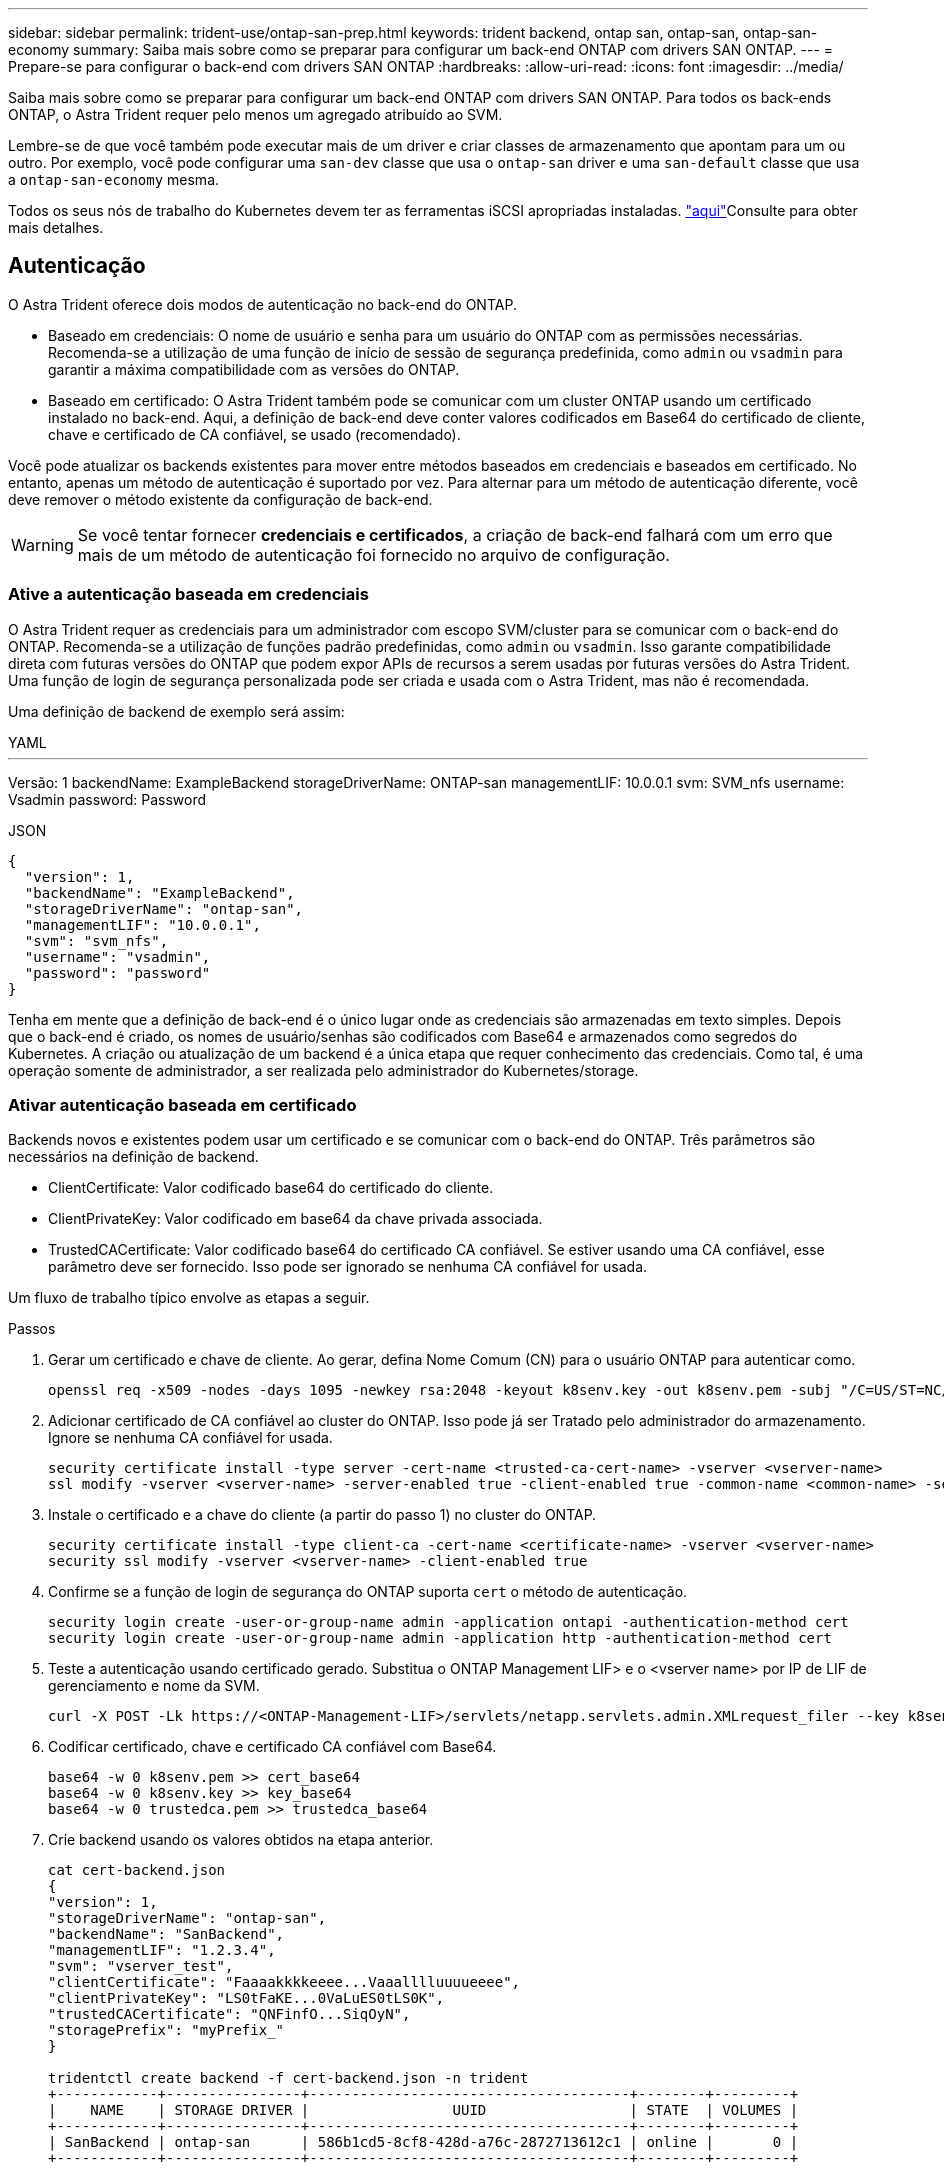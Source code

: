 ---
sidebar: sidebar 
permalink: trident-use/ontap-san-prep.html 
keywords: trident backend, ontap san, ontap-san, ontap-san-economy 
summary: Saiba mais sobre como se preparar para configurar um back-end ONTAP com drivers SAN ONTAP. 
---
= Prepare-se para configurar o back-end com drivers SAN ONTAP
:hardbreaks:
:allow-uri-read: 
:icons: font
:imagesdir: ../media/


Saiba mais sobre como se preparar para configurar um back-end ONTAP com drivers SAN ONTAP. Para todos os back-ends ONTAP, o Astra Trident requer pelo menos um agregado atribuído ao SVM.

Lembre-se de que você também pode executar mais de um driver e criar classes de armazenamento que apontam para um ou outro. Por exemplo, você pode configurar uma `san-dev` classe que usa o `ontap-san` driver e uma `san-default` classe que usa a `ontap-san-economy` mesma.

Todos os seus nós de trabalho do Kubernetes devem ter as ferramentas iSCSI apropriadas instaladas. link:worker-node-prep.html["aqui"]Consulte para obter mais detalhes.



== Autenticação

O Astra Trident oferece dois modos de autenticação no back-end do ONTAP.

* Baseado em credenciais: O nome de usuário e senha para um usuário do ONTAP com as permissões necessárias. Recomenda-se a utilização de uma função de início de sessão de segurança predefinida, como `admin` ou `vsadmin` para garantir a máxima compatibilidade com as versões do ONTAP.
* Baseado em certificado: O Astra Trident também pode se comunicar com um cluster ONTAP usando um certificado instalado no back-end. Aqui, a definição de back-end deve conter valores codificados em Base64 do certificado de cliente, chave e certificado de CA confiável, se usado (recomendado).


Você pode atualizar os backends existentes para mover entre métodos baseados em credenciais e baseados em certificado. No entanto, apenas um método de autenticação é suportado por vez. Para alternar para um método de autenticação diferente, você deve remover o método existente da configuração de back-end.


WARNING: Se você tentar fornecer *credenciais e certificados*, a criação de back-end falhará com um erro que mais de um método de autenticação foi fornecido no arquivo de configuração.



=== Ative a autenticação baseada em credenciais

O Astra Trident requer as credenciais para um administrador com escopo SVM/cluster para se comunicar com o back-end do ONTAP. Recomenda-se a utilização de funções padrão predefinidas, como `admin` ou `vsadmin`. Isso garante compatibilidade direta com futuras versões do ONTAP que podem expor APIs de recursos a serem usadas por futuras versões do Astra Trident. Uma função de login de segurança personalizada pode ser criada e usada com o Astra Trident, mas não é recomendada.

Uma definição de backend de exemplo será assim:

[role="tabbed-block"]
====
.YAML
--
'''
Versão: 1 backendName: ExampleBackend storageDriverName: ONTAP-san managementLIF: 10.0.0.1 svm: SVM_nfs username: Vsadmin password: Password

--
.JSON
--
[listing]
----
{
  "version": 1,
  "backendName": "ExampleBackend",
  "storageDriverName": "ontap-san",
  "managementLIF": "10.0.0.1",
  "svm": "svm_nfs",
  "username": "vsadmin",
  "password": "password"
}

----
--
====
Tenha em mente que a definição de back-end é o único lugar onde as credenciais são armazenadas em texto simples. Depois que o back-end é criado, os nomes de usuário/senhas são codificados com Base64 e armazenados como segredos do Kubernetes. A criação ou atualização de um backend é a única etapa que requer conhecimento das credenciais. Como tal, é uma operação somente de administrador, a ser realizada pelo administrador do Kubernetes/storage.



=== Ativar autenticação baseada em certificado

Backends novos e existentes podem usar um certificado e se comunicar com o back-end do ONTAP. Três parâmetros são necessários na definição de backend.

* ClientCertificate: Valor codificado base64 do certificado do cliente.
* ClientPrivateKey: Valor codificado em base64 da chave privada associada.
* TrustedCACertificate: Valor codificado base64 do certificado CA confiável. Se estiver usando uma CA confiável, esse parâmetro deve ser fornecido. Isso pode ser ignorado se nenhuma CA confiável for usada.


Um fluxo de trabalho típico envolve as etapas a seguir.

.Passos
. Gerar um certificado e chave de cliente. Ao gerar, defina Nome Comum (CN) para o usuário ONTAP para autenticar como.
+
[listing]
----
openssl req -x509 -nodes -days 1095 -newkey rsa:2048 -keyout k8senv.key -out k8senv.pem -subj "/C=US/ST=NC/L=RTP/O=NetApp/CN=admin"
----
. Adicionar certificado de CA confiável ao cluster do ONTAP. Isso pode já ser Tratado pelo administrador do armazenamento. Ignore se nenhuma CA confiável for usada.
+
[listing]
----
security certificate install -type server -cert-name <trusted-ca-cert-name> -vserver <vserver-name>
ssl modify -vserver <vserver-name> -server-enabled true -client-enabled true -common-name <common-name> -serial <SN-from-trusted-CA-cert> -ca <cert-authority>
----
. Instale o certificado e a chave do cliente (a partir do passo 1) no cluster do ONTAP.
+
[listing]
----
security certificate install -type client-ca -cert-name <certificate-name> -vserver <vserver-name>
security ssl modify -vserver <vserver-name> -client-enabled true
----
. Confirme se a função de login de segurança do ONTAP suporta `cert` o método de autenticação.
+
[listing]
----
security login create -user-or-group-name admin -application ontapi -authentication-method cert
security login create -user-or-group-name admin -application http -authentication-method cert
----
. Teste a autenticação usando certificado gerado. Substitua o ONTAP Management LIF> e o <vserver name> por IP de LIF de gerenciamento e nome da SVM.
+
[listing]
----
curl -X POST -Lk https://<ONTAP-Management-LIF>/servlets/netapp.servlets.admin.XMLrequest_filer --key k8senv.key --cert ~/k8senv.pem -d '<?xml version="1.0" encoding="UTF-8"?><netapp xmlns="http://www.netapp.com/filer/admin" version="1.21" vfiler="<vserver-name>"><vserver-get></vserver-get></netapp>'
----
. Codificar certificado, chave e certificado CA confiável com Base64.
+
[listing]
----
base64 -w 0 k8senv.pem >> cert_base64
base64 -w 0 k8senv.key >> key_base64
base64 -w 0 trustedca.pem >> trustedca_base64
----
. Crie backend usando os valores obtidos na etapa anterior.
+
[listing]
----
cat cert-backend.json
{
"version": 1,
"storageDriverName": "ontap-san",
"backendName": "SanBackend",
"managementLIF": "1.2.3.4",
"svm": "vserver_test",
"clientCertificate": "Faaaakkkkeeee...Vaaalllluuuueeee",
"clientPrivateKey": "LS0tFaKE...0VaLuES0tLS0K",
"trustedCACertificate": "QNFinfO...SiqOyN",
"storagePrefix": "myPrefix_"
}

tridentctl create backend -f cert-backend.json -n trident
+------------+----------------+--------------------------------------+--------+---------+
|    NAME    | STORAGE DRIVER |                 UUID                 | STATE  | VOLUMES |
+------------+----------------+--------------------------------------+--------+---------+
| SanBackend | ontap-san      | 586b1cd5-8cf8-428d-a76c-2872713612c1 | online |       0 |
+------------+----------------+--------------------------------------+--------+---------+
----




=== Atualizar métodos de autenticação ou girar credenciais

Você pode atualizar um back-end existente para usar um método de autenticação diferente ou para girar suas credenciais. Isso funciona de ambas as maneiras: Backends que fazem uso de nome de usuário / senha podem ser atualizados para usar certificados; backends que utilizam certificados podem ser atualizados para nome de usuário / senha com base. Para fazer isso, você deve remover o método de autenticação existente e adicionar o novo método de autenticação. Em seguida, use o arquivo backend.json atualizado contendo os parâmetros necessários para executar `tridentctl backend update`.

[listing]
----
cat cert-backend-updated.json
{
"version": 1,
"storageDriverName": "ontap-san",
"backendName": "SanBackend",
"managementLIF": "1.2.3.4",
"svm": "vserver_test",
"username": "vsadmin",
"password": "password",
"storagePrefix": "myPrefix_"
}

#Update backend with tridentctl
tridentctl update backend SanBackend -f cert-backend-updated.json -n trident
+------------+----------------+--------------------------------------+--------+---------+
|    NAME    | STORAGE DRIVER |                 UUID                 | STATE  | VOLUMES |
+------------+----------------+--------------------------------------+--------+---------+
| SanBackend | ontap-san      | 586b1cd5-8cf8-428d-a76c-2872713612c1 | online |       9 |
+------------+----------------+--------------------------------------+--------+---------+
----

NOTE: Ao girar senhas, o administrador de armazenamento deve primeiro atualizar a senha do usuário no ONTAP. Isso é seguido por uma atualização de back-end. Ao girar certificados, vários certificados podem ser adicionados ao usuário. O back-end é então atualizado para usar o novo certificado, seguindo o qual o certificado antigo pode ser excluído do cluster do ONTAP.

A atualização de um back-end não interrompe o acesso a volumes que já foram criados, nem afeta as conexões de volume feitas depois. Uma atualização de back-end bem-sucedida indica que o Astra Trident pode se comunicar com o back-end do ONTAP e lidar com operações de volume futuras.



== Especifique grupos

O Astra Trident usa os grupos para controlar o acesso aos volumes (LUNs) provisionados. Os administradores têm duas opções quando se trata de especificar grupos para backends:

* O Astra Trident pode criar e gerenciar automaticamente um grupo por back-end. Se `igroupName` não estiver incluído na definição de back-end, o Astra Trident criará um grupo nomeado `trident-<backend-UUID>` no SVM. Isso garantirá que cada back-end tenha um iggroup dedicado e tratará da adição/exclusão automatizada de IQNs do nó Kubernetes.
* Alternativamente, os grupos pré-criados também podem ser fornecidos em uma definição de back-end. Isso pode ser feito usando o `igroupName` parâmetro config. O Astra Trident adicionará/excluirá IQNs de nós do Kubernetes ao grupo pré-existente.


Para backends que `igroupName` tenham definido, o `igroupName` pode ser excluído com um `tridentctl backend update` para ter os grupos de auto-manipulação Astra Trident. Isso não interromperá o acesso a volumes que já estão anexados a cargas de trabalho. Conexões futuras serão tratadas usando o igroup Astra Trident criado.


IMPORTANT: Dedicar um grupo para cada instância única do Astra Trident é uma prática recomendada que é benéfica para o administrador do Kubernetes, bem como para o administrador de storage. O CSI Trident automatiza a adição e remoção de IQNs de nó de cluster ao igrupo, simplificando muito seu gerenciamento. Ao usar o mesmo SVM em ambientes Kubernetes (e instalações Astra Trident), o uso de um grupo dedicado garante que as alterações feitas em um cluster do Kubernetes não influenciem os grupos associados a outro. Além disso, também é importante garantir que cada nó no cluster do Kubernetes tenha uma IQN exclusiva. Como mencionado acima, o Astra Trident lida automaticamente com a adição e remoção de IQNs. A reutilização de IQNs entre hosts pode levar a cenários indesejáveis nos quais os hosts se confundem uns com os outros e o acesso a LUNs é negado.

Se o Astra Trident estiver configurado para funcionar como um supervisor do CSI, os IQNs do nó do Kubernetes serão automaticamente adicionados/removidos do grupo. Quando nós são adicionados a um cluster Kubernetes, `trident-csi` DaemonSet implanta um pod (`trident-csi-xxxxx` em versões anteriores a 23,01 ou `trident-node<operating system>-xxxx` em 23,01 e posteriores) nos nós recém-adicionados e Registra os novos nós aos quais pode anexar volumes. Os IQNs de nó também são adicionados ao igroup do back-end. Um conjunto semelhante de etapas manipula a remoção de IQNs quando os nós são cordonados, drenados e excluídos do Kubernetes.

Se o Astra Trident não for executado como um supervisor de CSI, o grupo deve ser atualizado manualmente para conter os IQNs iSCSI de cada nó de trabalho no cluster do Kubernetes. As IQNs de nós que ingressam no cluster do Kubernetes precisarão ser adicionadas ao grupo. Da mesma forma, as IQNs de nós removidos do cluster do Kubernetes devem ser removidas do grupo.



== Autentique conexões com CHAP bidirecional

O Astra Trident pode autenticar sessões iSCSI com CHAP bidirecional para os `ontap-san` drivers e `ontap-san-economy`. Isso requer a ativação da `useCHAP` opção na definição de backend. Quando definido como `true`, o Astra Trident configura a segurança do iniciador padrão do SVM para CHAP bidirecional e define o nome de usuário e os segredos do arquivo de back-end. O NetApp recomenda o uso de CHAP bidirecional para autenticar conexões. Veja a seguinte configuração de exemplo:

[listing]
----
---
version: 1
storageDriverName: ontap-san
backendName: ontap_san_chap
managementLIF: 192.168.0.135
svm: ontap_iscsi_svm
useCHAP: true
username: vsadmin
password: password
igroupName: trident
chapInitiatorSecret: cl9qxIm36DKyawxy
chapTargetInitiatorSecret: rqxigXgkesIpwxyz
chapTargetUsername: iJF4heBRT0TCwxyz
chapUsername: uh2aNCLSd6cNwxyz
----

WARNING: O `useCHAP` parâmetro é uma opção booleana que pode ser configurada apenas uma vez. Ele é definido como false por padrão. Depois de configurá-lo como verdadeiro, você não pode configurá-lo como falso.

Além `useCHAP=true` do , os `chapInitiatorSecret` campos , `chapTargetInitiatorSecret`, `chapTargetUsername`, e `chapUsername` devem ser incluídos na definição de back-end. Os segredos podem ser alterados depois que um backend é criado executando `tridentctl update`.



=== Como funciona

Ao definir `useCHAP` como verdadeiro, o administrador de storage instrui o Astra Trident a configurar o CHAP no back-end de storage. Isso inclui o seguinte:

* Configuração do CHAP no SVM:
+
** Se o tipo de segurança do iniciador padrão da SVM for nenhum (definido por padrão) *e* não houver LUNs pré-existentes no volume, o Astra Trident definirá o tipo de segurança padrão `CHAP` e continuará configurando o iniciador CHAP e o nome de usuário e os segredos de destino.
** Se o SVM contiver LUNs, o Astra Trident não ativará o CHAP no SVM. Isso garante que o acesso a LUNs que já estão presentes no SVM não seja restrito.


* Configurando o iniciador CHAP e o nome de usuário e os segredos de destino; essas opções devem ser especificadas na configuração de back-end (como mostrado acima).
* Gerenciando a adição de iniciadores ao `igroupName` dado no backend. Se não for especificado, o padrão é `trident`.


Depois que o back-end é criado, o Astra Trident cria um CRD correspondente `tridentbackend` e armazena os segredos e nomes de usuário do CHAP como segredos do Kubernetes. Todos os PVS criados pelo Astra Trident neste back-end serão montados e anexados através do CHAP.



=== Gire credenciais e atualize os backends

Você pode atualizar as credenciais CHAP atualizando os parâmetros CHAP no `backend.json` arquivo. Isso exigirá a atualização dos segredos CHAP e o uso do `tridentctl update` comando para refletir essas alterações.


WARNING: Ao atualizar os segredos CHAP para um backend, você deve usar `tridentctl` para atualizar o backend. Não atualize as credenciais no cluster de storage por meio da IU da CLI/ONTAP, pois o Astra Trident não conseguirá aceitar essas alterações.

[listing]
----
cat backend-san.json
{
    "version": 1,
    "storageDriverName": "ontap-san",
    "backendName": "ontap_san_chap",
    "managementLIF": "192.168.0.135",
    "svm": "ontap_iscsi_svm",
    "useCHAP": true,
    "username": "vsadmin",
    "password": "password",
    "igroupName": "trident",
    "chapInitiatorSecret": "cl9qxUpDaTeD",
    "chapTargetInitiatorSecret": "rqxigXgkeUpDaTeD",
    "chapTargetUsername": "iJF4heBRT0TCwxyz",
    "chapUsername": "uh2aNCLSd6cNwxyz",
}

./tridentctl update backend ontap_san_chap -f backend-san.json -n trident
+----------------+----------------+--------------------------------------+--------+---------+
|   NAME         | STORAGE DRIVER |                 UUID                 | STATE  | VOLUMES |
+----------------+----------------+--------------------------------------+--------+---------+
| ontap_san_chap | ontap-san      | aa458f3b-ad2d-4378-8a33-1a472ffbeb5c | online |       7 |
+----------------+----------------+--------------------------------------+--------+---------+
----
As conexões existentes não serão afetadas. Elas continuarão ativas se as credenciais forem atualizadas pelo Astra Trident no SVM. As novas conexões usarão as credenciais atualizadas e as conexões existentes continuam ativas. Desconetar e reconetar PVS antigos resultará em eles usando as credenciais atualizadas.
